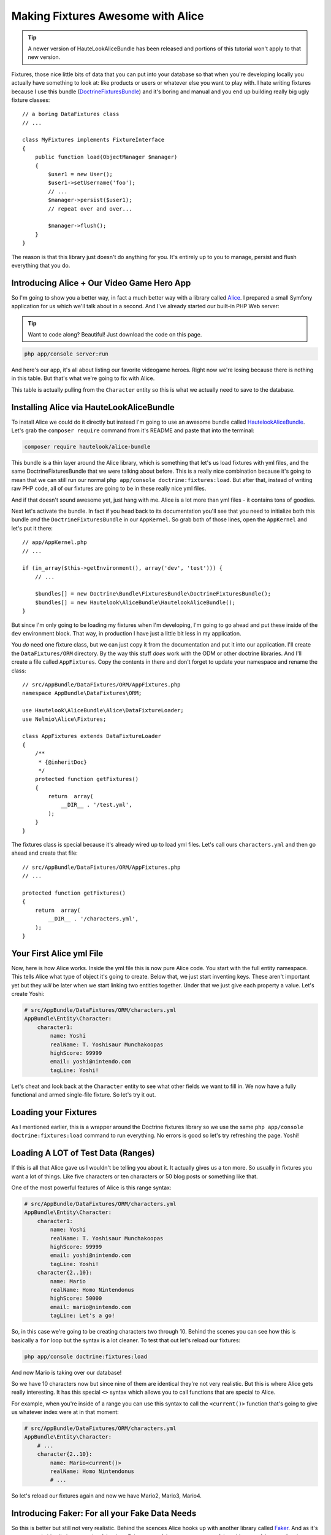 Making Fixtures Awesome with Alice
==================================

.. tip::

    A newer version of HauteLookAliceBundle has been released and portions
    of this tutorial won't apply to that new version.

Fixtures, those nice little bits of data that you can put into your database
so that when you're developing locally you actually have something to look at:
like products or users or whatever else you want to play with. I hate writing
fixtures because I use this bundle (`DoctrineFixturesBundle`_) and it's boring
and manual and you end up building really big ugly fixture classes::

    // a boring DataFixtures class
    // ...

    class MyFixtures implements FixtureInterface
    {
        public function load(ObjectManager $manager)
        {
            $user1 = new User();
            $user1->setUsername('foo');
            // ...
            $manager->persist($user1);
            // repeat over and over...

            $manager->flush();
        }
    }

The reason is that this library just doesn't do anything for you. It's entirely
up to you to manage, persist and flush everything that you do.

Introducing Alice + Our Video Game Hero App
-------------------------------------------

So I'm going to show you a better way, in fact a much better way with a library
called `Alice`_. I prepared a small Symfony application for us which we'll
talk about in a second. And I've already started our built-in PHP Web server:

.. tip::

    Want to code along? Beautiful! Just download the code on this page.

.. code-block:: bash

    php app/console server:run

And here's our app, it's all about listing our favorite videogame heroes.
Right now we're losing because there is nothing in this table. But that's
what we're going to fix with Alice.

This table is actually pulling from the ``Character`` entity so this is what
we actually need to save to the database.

Installing Alice via HauteLookAliceBundle
-----------------------------------------

To install Alice we could do it directly but instead I'm going to use an
awesome bundle called `HautelookAliceBundle`_. Let's grab the ``composer require``
command from it's README and paste that into the terminal:

.. code-block:: bash

    composer require hautelook/alice-bundle

This bundle is a thin layer around the Alice library, which is something that
let's us load fixtures with yml files, and the same DoctrineFixturesBundle
that we were talking about before. This is a really nice combination because
it's going to mean that we can still run our normal ``php app/console doctrine:fixtures:load``.
But after that, instead of writing raw PHP code, all of our fixtures are
going to be in these really nice yml files.

And if that doesn't sound awesome yet, just hang with me. Alice is a lot more 
than yml files - it contains tons of goodies.

Next let's activate the bundle. In fact if you head back to its documentation
you'll see that you need to initialize both this bundle *and* the ``DoctrineFixturesBundle``
in our ``AppKernel``. So grab both of those lines, open the ``AppKernel``
and let's put it there::

    // app/AppKernel.php
    // ...
    
    if (in_array($this->getEnvironment(), array('dev', 'test'))) {
        // ...

        $bundles[] = new Doctrine\Bundle\FixturesBundle\DoctrineFixturesBundle();
        $bundles[] = new Hautelook\AliceBundle\HautelookAliceBundle();
    }

But since I'm only going to be loading my fixtures when I'm developing, I'm
going to go ahead and put these inside of the ``dev`` environment block.
That way, in production I have just a little bit less in my application.

You *do* need one fixture class, but we can just copy it from the documentation
and put it into our application. I'll create the ``DataFixtures/ORM`` directory.
By the way this stuff *does* work with the ODM or other doctrine libraries.
And I'll create a file called ``AppFixtures``. Copy the contents in there
and don't forget to update your namespace and rename the class::

    // src/AppBundle/DataFixtures/ORM/AppFixtures.php
    namespace AppBundle\DataFixtures\ORM;

    use Hautelook\AliceBundle\Alice\DataFixtureLoader;
    use Nelmio\Alice\Fixtures;

    class AppFixtures extends DataFixtureLoader
    {
        /**
         * {@inheritDoc}
         */
        protected function getFixtures()
        {
            return  array(
                __DIR__ . '/test.yml',
            );
        }
    }

The fixtures class is special because it's already wired up to load yml files.
Let's call ours ``characters.yml`` and then go ahead and create that file::

    // src/AppBundle/DataFixtures/ORM/AppFixtures.php
    // ...    

    protected function getFixtures()
    {
        return  array(
            __DIR__ . '/characters.yml',
        );
    }

Your First Alice yml File
-------------------------

Now, here is how Alice works. Inside the yml file this is now pure Alice
code. You start with the full entity namespace. This tells Alice what type
of object it's going to create. Below that, we just start inventing keys.
These aren't important yet but they *will* be later when we start linking
two entities together. Under that we just give each property a value. Let's
create Yoshi:

.. code-block:: yaml

    # src/AppBundle/DataFixtures/ORM/characters.yml
    AppBundle\Entity\Character:
        character1:
            name: Yoshi
            realName: T. Yoshisaur Munchakoopas
            highScore: 99999
            email: yoshi@nintendo.com
            tagLine: Yoshi!

Let's cheat and look back at the ``Character`` entity to see what other fields
we want to fill in. We now have a fully functional and armed single-file
fixture. So let's try it out. 

Loading your Fixtures
---------------------

As I mentioned earlier, this is a wrapper around the Doctrine fixtures library
so we use the same ``php app/console doctrine:fixtures:load`` command to 
run everything. No errors is good so let's try refreshing the page. Yoshi! 

Loading A LOT of Test Data (Ranges)
-----------------------------------

If this is all that Alice gave us I wouldn't be telling you about it. It 
actually gives us a ton more. So usually in fixtures you want a lot of things.
Like five characters or ten characters or 50 blog posts or something like that.

One of the most powerful features of Alice is this range syntax:

.. code-block:: yaml

    # src/AppBundle/DataFixtures/ORM/characters.yml
    AppBundle\Entity\Character:
        character1:
            name: Yoshi
            realName: T. Yoshisaur Munchakoopas
            highScore: 99999
            email: yoshi@nintendo.com
            tagLine: Yoshi!
        character{2..10}:
            name: Mario
            realName: Homo Nintendonus
            highScore: 50000
            email: mario@nintendo.com
            tagLine: Let's a go!

So, in this case we're going to be creating characters two through 10. Behind
the scenes you can see how this is basically a ``for`` loop but the syntax
is a lot cleaner. To test that out let's reload our fixtures:

.. code-block:: bash

    php app/console doctrine:fixtures:load

And now Mario is taking over our database!

So we have 10 characters now but since nine of them are identical they're
not very realistic. But this is where Alice gets really interesting. It has
this special ``<>`` syntax which allows you to call functions that are special
to Alice.

For example, when you're inside of a range you can use this syntax to call
the ``<current()>`` function that's going to give us whatever index were at
in that moment:

.. code-block:: yaml

    # src/AppBundle/DataFixtures/ORM/characters.yml
    AppBundle\Entity\Character:
        # ...
        character{2..10}:
            name: Mario<current()>
            realName: Homo Nintendonus
            # ...

So let's reload our fixtures again and now we have Mario2, Mario3, Mario4.

Introducing Faker: For all your Fake Data Needs
-----------------------------------------------

So this is better but still not very realistic. Behind the scences Alice
hooks up with another library called `Faker`_. And as it's name sounds it's
all about creating fake data. Fake names, fake company names, fake addresses,
fake e-mails - it supports a ton of stuff. To use Faker we just use that same
syntax we saw and use one of the many built-in functions.

For example, one of the functions is called ``firstName()``. Since this is
going to return us some pretty normal names, let's put the word ``Super``
in front of it so at least it sounds like a superhero:

.. code-block:: yaml

    # src/AppBundle/DataFixtures/ORM/characters.yml
    AppBundle\Entity\Character:
        # ...
        character{2..10}:
            name: Super <firstName()>
            realName: Homo Nintendonus
            # ...

Then we're going to use a few others like ``name()``, ``numberBetween()``,
``email()`` and ``sentence`` which gives us one random sentence:

.. code-block:: yaml

    # src/AppBundle/DataFixtures/ORM/characters.yml
    AppBundle\Entity\Character:
        # ...
        character{2..10}:
            name: Super <firstName()>
            realName: <name()>
            highScore: <numberBetween(100, 99999)>
            email: <email()>
            tagLine: <sentence()>

These functions are pretty self-explanatory but if you Google for "Faker PHP"
and scroll down on the README just a little bit, they have a `huge list`_
of all the functions that they support. They're actually called formatters
but a lot of them take arguments.

For example you can see our ``numberBetween``, ``sentence`` and even some
things for creating random names where you can choose which gender you want.
So let's check this out. Reload your fixtures, scroll back over refresh the page.

.. code-block:: bash

    php app/console doctrine:fixtures:load

Now we have ten super friends and no identical data.

Making a Field (sometimes) Blank
--------------------------------

If you want to make one of these fields sometimes empty you can do that as
well. For example, if ``tagLine`` is optional then you may want to see what
your set looks like when some of the characters don't have one. To do that
create a percentage put a ? after it and then list what value you want:

.. code-block:: yaml

    # src/AppBundle/DataFixtures/ORM/characters.yml
    AppBundle\Entity\Character:
        # ...
        character{2..10}:
            # ...
            tagLine: 80%? <sentence()>

So in this case 80% of the time we're going to get a random sentence and 20%
of the time we're going to get nothing. So reload the fixtures, and this time
you see that about 20% of our characters are missing their tag line.

Creating your Own Faker Formatter (Function)
--------------------------------------------

So I love the random data, I love how easy this is. But one thing I don't
like is that our names just aren't that realistic. We're dealing with video
game heroes here and none of our names are actually of real video game heroes.

To fix this let's create our own formatter called ``characterName``:

.. code-block:: yaml

    # src/AppBundle/DataFixtures/ORM/characters.yml
    AppBundle\Entity\Character:
        # ...
        character{2..10}:
            name: <characterName()>
            realName: <name()>
            highScore: <numberBetween(100, 99999)>
            email: <email()>
            tagLine: <sentence()>

Now if you try this out you are going to get the error that the formatteris
missing:

    Unknown formatter "characterName"

So how do we create it? With the bundle it's super easy. Just go back to
your fixtures class, ``AppFixtures`` and create a function called ``characterName``.
And in this function we just need to return a character name. I'll paste
in a few of my favorites and then at the bottom we'll use the :phpfunction:`array_rand`
function to return a random character each time Alice calls this::

    // src/AppBundle/DataFixtures/ORM/AppFixtures.php
    // ...

    class AppFixtures extends DataFixtureLoader
    {
        // ...

        public function characterName()
        {
            $names = array(
                'Mario',
                'Luigi',
                'Sonic',
                'Pikachu',
                'Link',
                'Lara Croft',
                'Trogdor',
                'Pac-Man',
            );

            return $names[array_rand($names)];
        }
    }

I love when things are this simple!

.. code-block:: bash

    php app/console doctrine:fixtures:load

Flip back to the browser and when you refresh this time, real video game
heroes!

True Love with Relationships
----------------------------

So there's one more complication that I want to introduce, and that's relationships.
I have an entity called ``Universe`` as in "Nintendo Universe" or "Sega Universe".

First, let's go into our yml file and create a few of these. We'll start
just like before by putting the namespace and creating a few entries under
that. So I'll have one for Nintendo, one for Sega and one for classic arcade:

.. code-block:: yaml

    # src/AppBundle/DataFixtures/ORM/characters.yml
    AppBundle\Entity\Character:
        # ...

    AppBundle\Entity\Universe:
        universe_nintendo:
            name: Nintendo
        universe_sega:
            name: Sega
        universe_arcade:
            name: Classic Arcade

The ``Character`` entity already has a `ManyToOne`_ relationship to universe
on a ``universe`` property::

    // src/AppBundle/Entity/Character.php
    // ...
    
    class Character
    {
        // ...

        /**
         * @var Universe
         * @ORM\ManyToOne(targetEntity="Universe")
         */
        private $universe;
    }

So our goal is to take these ``Universe`` objects and set them on the ``charcter``
property. 

To reference another object, just use the ``@`` symbol and then the internal
key to that object. So we'll link Mario to the Nintendo universe and everyone
else, for now, to the Sega Universe:

.. code-block:: yaml

    # src/AppBundle/DataFixtures/ORM/characters.yml
    AppBundle\Entity\Character:
        character1:
            name: Yoshi
            # ...
            universe: @universe_nintendo

        character{2..10}:
            name: <characterName()>
            # ...
            universe: @universe_sega

    AppBundle\Entity\Universe:
        universe_nintendo:
            name: Nintendo
        universe_sega:
            name: Sega
        universe_arcade:
            name: Classic Arcade

.. code-block:: bash

    php app/console doctrine:fixtures:load

When we check it out now, sure enough we see Nintendo on top followed by
9 Segas. So I know you're thinking, "can we somehow randomly assign random
universes to the characters?" And absolutely! In fact, the syntax is ridiculously
straight forward. Just get rid of the ``sega`` part and put a star:

.. code-block:: yaml

    # src/AppBundle/DataFixtures/ORM/characters.yml
    AppBundle\Entity\Character:
        # ...

        character{2..10}:
            # ...
            universe: @universe_*

    AppBundle\Entity\Universe:
        universe_nintendo:
            name: Nintendo
        universe_sega:
            name: Sega
        universe_arcade:
            name: Classic Arcade

Now, Alice is going to find any keys that start with ``universe_`` and randomly
assign them to the characters. Reload things again and now we have a nice assortment
of universes:

.. code-block:: bash

    php app/console doctrine:fixtures:load

Using Multiple yml Files
------------------------

Because our project is pretty small I've kept everyhthing in a single file,
which I recommend that you do until it gets just too big. Once it does, feel
free to separate into multiple yml files.

In our case I'll create a ``universe.yml`` file and put the universe stuff
in it:

.. code-block:: yaml

    # src/AppBundle/DataFixtures/ORM/universe.yml
    # these have been removed from characters.yml
    AppBundle\Entity\Universe:
        universe_nintendo:
            name: Nintendo
        universe_sega:
            name: Sega
        universe_arcade:
            name: Classic Arcade

Of course when you do this it's not going to work because it's only loading
the characters.yml file right now. So we get a missing reference error:

    Reference universe_nintendo is not defined 

There are actually a few ways to load the two yml files but the easiest
is to go back into your ``AppFixtures`` class and just add it to the array::

    // src/AppBundle/DataFixtures/ORM/AppFixtures.php
    // ...

    protected function getFixtures()
    {
        return  array(
            __DIR__ . '/universe.yml',
            __DIR__ . '/characters.yml',
        );
    }

Unfortunately, order *is* important here. So since we're referencing the
universes from within the ``characters.yml`` we need to load the ``universe.yml``
file first. Let's reload things to make sure they're working.

.. code-block:: bash

    php app/console doctrine:fixtures:load

And they are! 

Joyful Fixtures
---------------

To back up, after we installed the bundle we only really touched two things. 
The ``AppFixtures`` class, which has almost nothing in it, and our yml files
which are very very small and straight forward. This is awesome! This puts
the joy back into writing fixtures files for me and I absolutely love it.

There are a few topics that we haven't talked about like processors and templates
but I'll cover those in a future lesson. 

See you guys!

.. _`DoctrineFixturesBundle`: http://symfony.com/doc/current/bundles/DoctrineFixturesBundle/index.html
.. _`Alice`: https://github.com/nelmio/alice
.. _`HautelookAliceBundle`: https://github.com/hautelook/AliceBundle
.. _`Faker`: https://github.com/fzaninotto/Faker
.. _`huge list`: https://github.com/fzaninotto/Faker#formatters
.. _`ManyToOne`: http://knpuniversity.com/screencast/symfony2-ep3/doctrine-relationship
